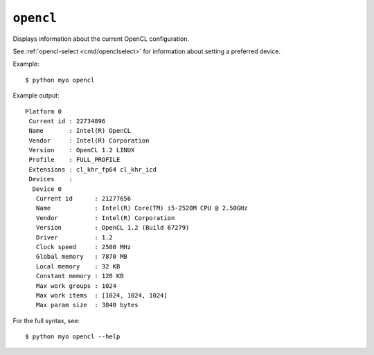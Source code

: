 .. _cmd/opencl:

**********
``opencl``
**********

Displays information about the current OpenCL configuration.

See :ref:`opencl-select <cmd/openclselect>` for information about setting a
preferred device.

Example::

    $ python myo opencl
    
Example output::

    Platform 0
     Current id : 22734896
     Name       : Intel(R) OpenCL
     Vendor     : Intel(R) Corporation
     Version    : OpenCL 1.2 LINUX
     Profile    : FULL_PROFILE
     Extensions : cl_khr_fp64 cl_khr_icd
     Devices    :
      Device 0
       Current id      : 21277656
       Name            : Intel(R) Core(TM) i5-2520M CPU @ 2.50GHz
       Vendor          : Intel(R) Corporation
       Version         : OpenCL 1.2 (Build 67279)
       Driver          : 1.2
       Clock speed     : 2500 MHz
       Global memory   : 7870 MB
       Local memory    : 32 KB
       Constant memory : 128 KB
       Max work groups : 1024
       Max work items  : [1024, 1024, 1024]
       Max param size  : 3840 bytes

For the full syntax, see::

    $ python myo opencl --help
